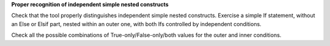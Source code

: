 **Proper recognition of independent simple nested constructs**

Check that the tool properly distinguishes independent simple nested
constructs. Exercise a simple If statement, without an Else or Elsif part,
nested within an outer one, with both Ifs controlled by independent conditions.

Check all the possible combinations of True-only/False-only/both values for
the outer and inner conditions.

